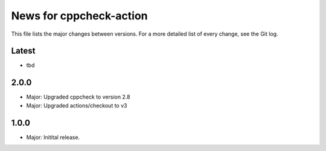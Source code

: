 News for cppcheck-action
========================

This file lists the major changes between versions. For a more detailed list of
every change, see the Git log.

Latest
------
* tbd

2.0.0
-----
* Major: Upgraded cppcheck to version 2.8
* Major: Upgraded actions/checkout to v3

1.0.0
-----
* Major: Initital release.
